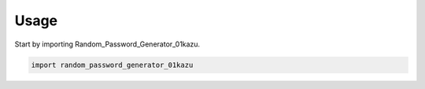 =====
Usage
=====

Start by importing Random_Password_Generator_01kazu.

.. code-block:: python

    import random_password_generator_01kazu
